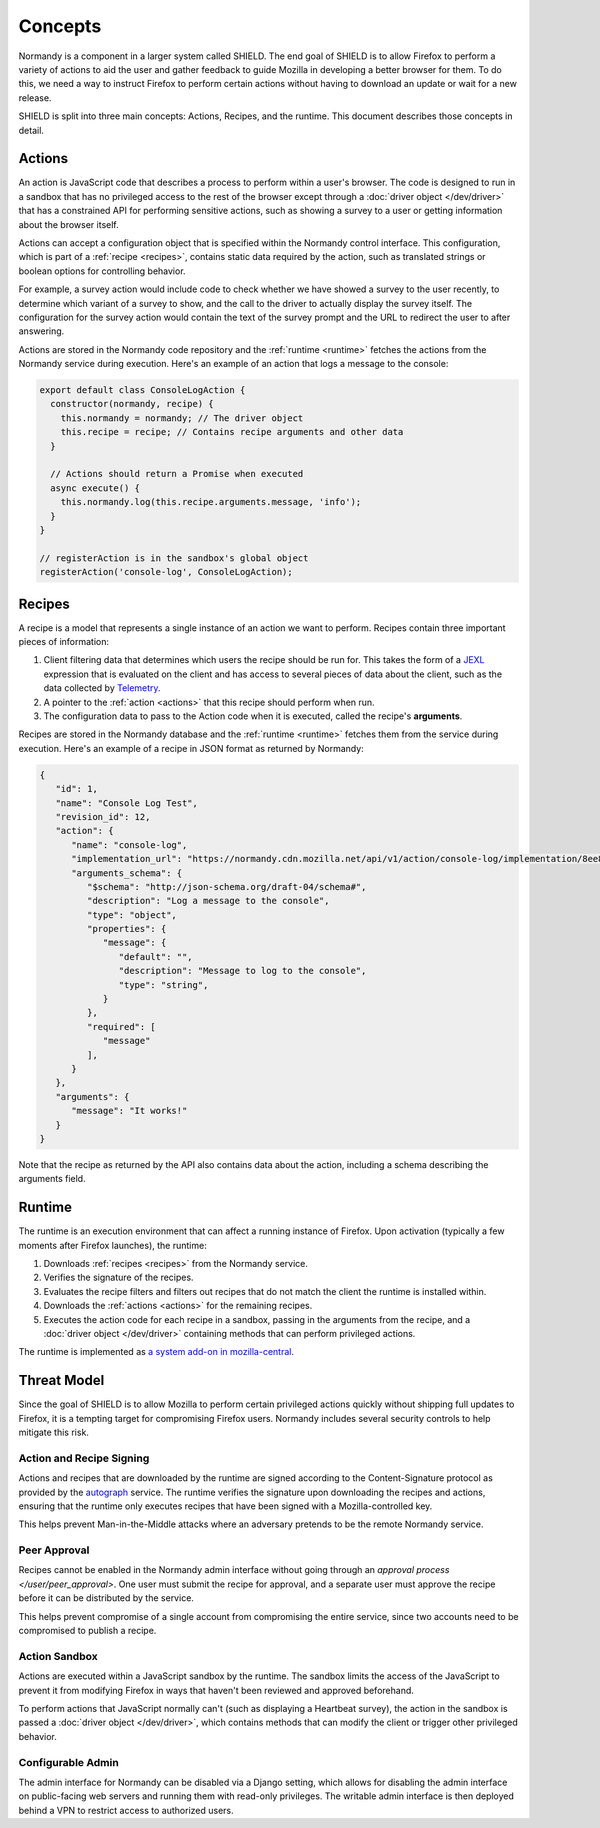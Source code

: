 Concepts
========
Normandy is a component in a larger system called SHIELD. The end goal of
SHIELD is to allow Firefox to perform a variety of actions to aid the user and
gather feedback to guide Mozilla in developing a better browser for them. To do
this, we need a way to instruct Firefox to perform certain actions without
having to download an update or wait for a new release.

SHIELD is split into three main concepts: Actions, Recipes, and the runtime.
This document describes those concepts in detail.

.. _actions:

Actions
-------
An action is JavaScript code that describes a process to perform within a user's
browser. The code is designed to run in a sandbox that has no privileged access
to the rest of the browser except through a :doc:`driver object </dev/driver>`
that has a constrained API for performing sensitive actions, such as showing a
survey to a user or getting information about the browser itself.

Actions can accept a configuration object that is specified within the Normandy
control interface. This configuration, which is part of a
:ref:`recipe <recipes>`, contains static data required by the action, such as
translated strings or boolean options for controlling behavior.

For example, a survey action would include code to check whether we have showed
a survey to the user recently, to determine which variant of a survey to show,
and the call to the driver to actually display the survey itself. The
configuration for the survey action would contain the text of the survey prompt
and the URL to redirect the user to after answering.

Actions are stored in the Normandy code repository and the
:ref:`runtime <runtime>` fetches the actions from the Normandy service during
execution. Here's an example of an action that logs a message to the console:

.. code-block:: javascript

   export default class ConsoleLogAction {
     constructor(normandy, recipe) {
       this.normandy = normandy; // The driver object
       this.recipe = recipe; // Contains recipe arguments and other data
     }

     // Actions should return a Promise when executed
     async execute() {
       this.normandy.log(this.recipe.arguments.message, 'info');
     }
   }

   // registerAction is in the sandbox's global object
   registerAction('console-log', ConsoleLogAction);

.. _recipes:

Recipes
-------
A recipe is a model that represents a single instance of an action we want to
perform. Recipes contain three important pieces of information:

1. Client filtering data that determines which users the recipe should be run
   for. This takes the form of a JEXL_ expression that is evaluated on the
   client and has access to several pieces of data about the client, such as the
   data collected by Telemetry_.
2. A pointer to the :ref:`action <actions>` that this recipe should perform when
   run.
3. The configuration data to pass to the Action code when it is executed, called
   the recipe's **arguments**.

Recipes are stored in the Normandy database and the :ref:`runtime <runtime>`
fetches them from the service during execution. Here's an example of a recipe in
JSON format as returned by Normandy:

.. code-block:: json

   {
      "id": 1,
      "name": "Console Log Test",
      "revision_id": 12,
      "action": {
         "name": "console-log",
         "implementation_url": "https://normandy.cdn.mozilla.net/api/v1/action/console-log/implementation/8ee8e7621fc08574f854972ee77be2a5280fb546/",
         "arguments_schema": {
            "$schema": "http://json-schema.org/draft-04/schema#",
            "description": "Log a message to the console",
            "type": "object",
            "properties": {
               "message": {
                  "default": "",
                  "description": "Message to log to the console",
                  "type": "string",
               }
            },
            "required": [
               "message"
            ],
         }
      },
      "arguments": {
         "message": "It works!"
      }
   }

Note that the recipe as returned by the API also contains data about the action,
including a schema describing the arguments field.

.. _JEXL: https://github.com/TechnologyAdvice/Jexl
.. _Telemetry: https://wiki.mozilla.org/Telemetry

.. _runtime:

Runtime
-------
The runtime is an execution environment that can affect a running instance of
Firefox. Upon activation (typically a few moments after Firefox launches), the
runtime:

1. Downloads :ref:`recipes <recipes>` from the Normandy service.
2. Verifies the signature of the recipes.
3. Evaluates the recipe filters and filters out recipes that do not match the
   client the runtime is installed within.
4. Downloads the :ref:`actions <actions>` for the remaining recipes.
5. Executes the action code for each recipe in a sandbox, passing in the
   arguments from the recipe, and a :doc:`driver object </dev/driver>` containing
   methods that can perform privileged actions.

The runtime is implemented as `a system add-on in mozilla-central`_.

.. _a system add-on in mozilla-central: https://hg.mozilla.org/mozilla-central/file/tip/browser/extensions/shield-recipe-client

Threat Model
------------
Since the goal of SHIELD is to allow Mozilla to perform certain privileged
actions quickly without shipping full updates to Firefox, it is a tempting
target for compromising Firefox users. Normandy includes several security
controls to help mitigate this risk.

Action and Recipe Signing
^^^^^^^^^^^^^^^^^^^^^^^^^
Actions and recipes that are downloaded by the runtime are signed according to
the Content-Signature protocol as provided by the autograph_ service. The
runtime verifies the signature upon downloading the recipes and actions,
ensuring that the runtime only executes recipes that have been signed with a
Mozilla-controlled key.

This helps prevent Man-in-the-Middle attacks where an adversary pretends to be
the remote Normandy service.

.. _autograph: https://github.com/mozilla-services/autograph

Peer Approval
^^^^^^^^^^^^^
Recipes cannot be enabled in the Normandy admin interface without going through
an `approval process </user/peer_approval>`. One user must submit the recipe
for approval, and a separate user must approve the recipe before it can be
distributed by the service.

This helps prevent compromise of a single account from compromising the entire
service, since two accounts need to be compromised to publish a recipe.

Action Sandbox
^^^^^^^^^^^^^^
Actions are executed within a JavaScript sandbox by the runtime. The sandbox
limits the access of the JavaScript to prevent it from modifying Firefox in ways
that haven't been reviewed and approved beforehand.

To perform actions that JavaScript normally can't (such as displaying a
Heartbeat survey), the action in the sandbox is passed a
:doc:`driver object </dev/driver>`, which contains methods that can modify the
client or trigger other privileged behavior.

Configurable Admin
^^^^^^^^^^^^^^^^^^
The admin interface for Normandy can be disabled via a Django setting, which
allows for disabling the admin interface on public-facing web servers and
running them with read-only privileges. The writable admin interface is then
deployed behind a VPN to restrict access to authorized users.
